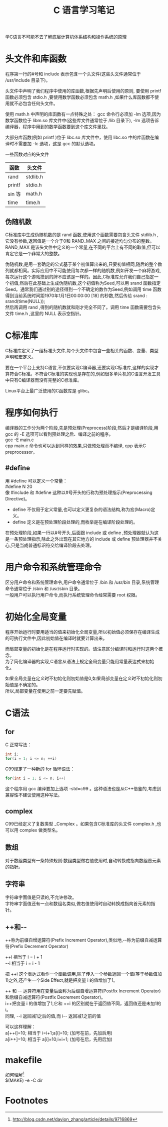 # -*- eval: (setq org-download-image-dir (file-name-sans-extension (buffer-name))); -*-
# -*- org-export-babel-evaluate: nil; -*-
#+HTML_HEAD: <link rel="stylesheet" type="text/css" href="../orgstyle.css"/>
#+OPTIONS: ':nil *:t -:t ::t <:t H:3 \n:t arch:headline author:t c:nil S:nil -:nil
#+OPTIONS: creator:nil d:(not "En") date:t e:t email:nil f:t inline:t
#+OPTIONS: num:t p:nil pri:nil prop:nil stat:t tags:t tasks:t tex:t timestamp:t
#+OPTIONS: title:t toc:t todo:t |:t 
#+OPTIONS: ^:{}
#+LATEX_CLASS: ctexart
#+STARTUP: entitiespretty:t
#+TITLE: C 语言学习笔记
#+SELECT_TAGS: export
#+EXCLUDE_TAGS: noexport
#+CREATOR: Emacs 26.0.50.2 (Org mode 9.0.4)

学C语言不可能不去了解底层计算机体系结构和操作系统的原理

* 头文件和库函数
程序第一行的#号和 include 表示包含一个头文件(这些头文件通常位于 /usr/include 目录下)。

头文件中声明了我们程序中使用的库函数,根据先声明后使用的原则, 要使用 printf 函数必须包含 stdio.h ,要使用数学函数必须包含 math.h ,如果什么库函数都不使用就不必包含任何头文件。

使用 math.h 中声明的库函数有一点特殊之处： gcc 命令行必须加 -lm 选项,因为数学函数位于 libm.so 库文件中(这些库文件通常位于 /lib 目录下), -lm 选项告诉编译器，程序中用到的数学函数要到这个库文件里找。

大部分库函数(例如 printf )位于 libc.so 库文件中，使用 libc.so 中的库函数在编译时不需要加 -lc 选项，这是 gcc 的默认选项。

一些函数对应的头文件
| 函数   | 头文件   |
|--------+----------|
| rand   | stdlib.h |
| printf | stdio.h  |
| sin 等 | math.h   |
| time   | time.h   |

** 伪随机数
C标准库中生成伪随机数的是 rand 函数,使用这个函数需要包含头文件 stdlib.h ,它没有参数,返回值是一个介于0和 RAND_MAX 之间的接近均匀分布的整数。RAND_MAX 是该头文件中定义的一个常量,在不同的平台上有不同的取值,但可以肯定它是一个非常大的整数。

伪随机数,是用一套确定的公式基于某个初值算出来的,只要初值相同,随后的整个数列就都相同。实际应用中不可能使用每次都一样的随机数,例如开发一个麻将游戏,每次运行这个游戏摸到的牌不应该是一样的。因此,C标准库允许我们自己指定一个初值,然后在此基础上生成伪随机数,这个初值称为Seed,可以用 srand 函数指定Seed。通常我们通过别的途径得到一个不确定的数作为Seed,例如调用 time 函数得到当前系统时间距1970年1月1日00:00:00 [18] 的秒数,然后传给 srand :
srand(time(NULL));
然后再调用 rand ,得到的随机数就和刚才完全不同了。调用 time 函数需要包含头文件 time.h ,这里的 NULL 表示空指针。

* C标准库
C标准库定义了一组标准头文件,每个头文件中包含一些相关的函数、变量、类型声明和宏定义。

要在一个平台上支持C语言,不仅要实现C编译器,还要实现C标准库,这样的实现才算符合C标准。不符合C标准的实现也是存在的,例如很多单片机的C语言开发工具中只有C编译器而没有完整的C标准库。

Linux平台上最广泛使用的C函数库是 glibc。

* 程序如何执行
  编译器的工作分为两个阶段,先是预处理(Preprocess)阶段,然后才是编译阶段,用 gcc 的 -E 选项可以看到预处理之后、编译之前的程序。
gcc -E main.c
cpp main.c 命令也可以达到同样的效果,只做预处理而不编译, cpp 表示C preprocessor。
** #define
用 #define 可以定义一个常量：
#define N 20
像 #include 和 #define 这种以#号开头的行称为预处理指示(Preprocessing Directive)。

- define 不仅用于定义常量,也可以定义更复杂的语法结构,称为宏(Macro)定义。
- define 定义是在预处理阶段处理的,而枚举是在编译阶段处理的。
  
在预处理阶段,如果一行以#号开头,后面跟 include 或 define ,预处理器就认为这是一条预处理指示,除此之外出现在其它地方的 include 或 define 预处理器并不关心,只是当成普通标识符交给编译阶段去处理。

* 用户命令和系统管理命令
区分用户命令和系统管理命令,用户命令通常位于 /bin 和 /usr/bin 目录,系统管理命令通常位于 /sbin 和 /usr/sbin 目录。
一般用户可以执行用户命令,而执行系统管理命令经常需要 root 权限。

* 初始化全局变量
程序开始运行时要用适当的值来初始化全局变量,所以初始值必须保存在编译生成的可执行文件中,因此初始值在编译时就要计算出来。

而局部变量的初始化是在程序运行时实现的。请注意区分编译时和运行时这两个概念。
为了简化编译器的实现,C语言从语法上规定全局变量只能用常量表达式来初始化。

如果全局变量在定义时不初始化则初始值是0,如果局部变量在定义时不初始化则初始值是不确定的。
所以,局部变量在使用之前一定要先赋值。

* C语法
** for
  C 正常写法：
  #+BEGIN_SRC c
    int i;
    for(i = 1; i <= n; ++i)
  #+END_SRC
  C99规定了一种新的 for 循环语法：
  #+BEGIN_SRC c
  for(int i = 1; i <= n; i++)
  #+END_SRC
  这个程序用 gcc 编译要加上选项 -std=c99 。这种语法也是从C++借鉴的,考虑到兼容性不建议使用这种写法。
** complex
C99已经定义了复数类型 _Complex 。如果包含C标准库的头文件 complex.h ,也可以用 complex 做类型名。
** 数组
对于数组类型有一条特殊规则:数组类型做右值使用时,自动转换成指向数组首元素的指针。

** 字符串
字符串字面值是只读的,不允许修改。
字符串字面值还有一点和数组名类似,做右值使用时自动转换成指向首元素的指针。
** ++和--
++称为前缀自增运算符(Prefix Increment Operator),类似地,--称为前缀自减运算符(Prefix Decrement Operator)

++i 相当于 i = i + 1 
--i 相当于 i = i - 1

把 ++i 这个表达式看作一个函数调用,除了传入一个参数返回一个值(等于参数值加1)之外,还产生一个Side Effect,就是把变量 i 的值增加了1。


++ 和 -- 运算符用在变量后面称为后缀自增运算符(Postfix Increment Operator)和后缀自减运算符(Postfix Decrement Operator)。
i++把变量 i 的值增加了1,它和 ++i 的区别就在于返回值不同，返回值还是未加1的i。
同理, --i 返回减1之后的值,而 i-- 返回减1之前的值

可以这样理解：
a[++i]=10; 相当于 i=i+1;a[i]=10; (加号在前，先加后用)
a[i++]=10; 相当于 a[i]=10;i=i+1; (加号在后，先用后加)

* makefile
 如何理解[fn:1]
 $(MAKE) -e -C dir

* Footnotes

[fn:1] http://blog.csdn.net/davion_zhang/article/details/9716869

